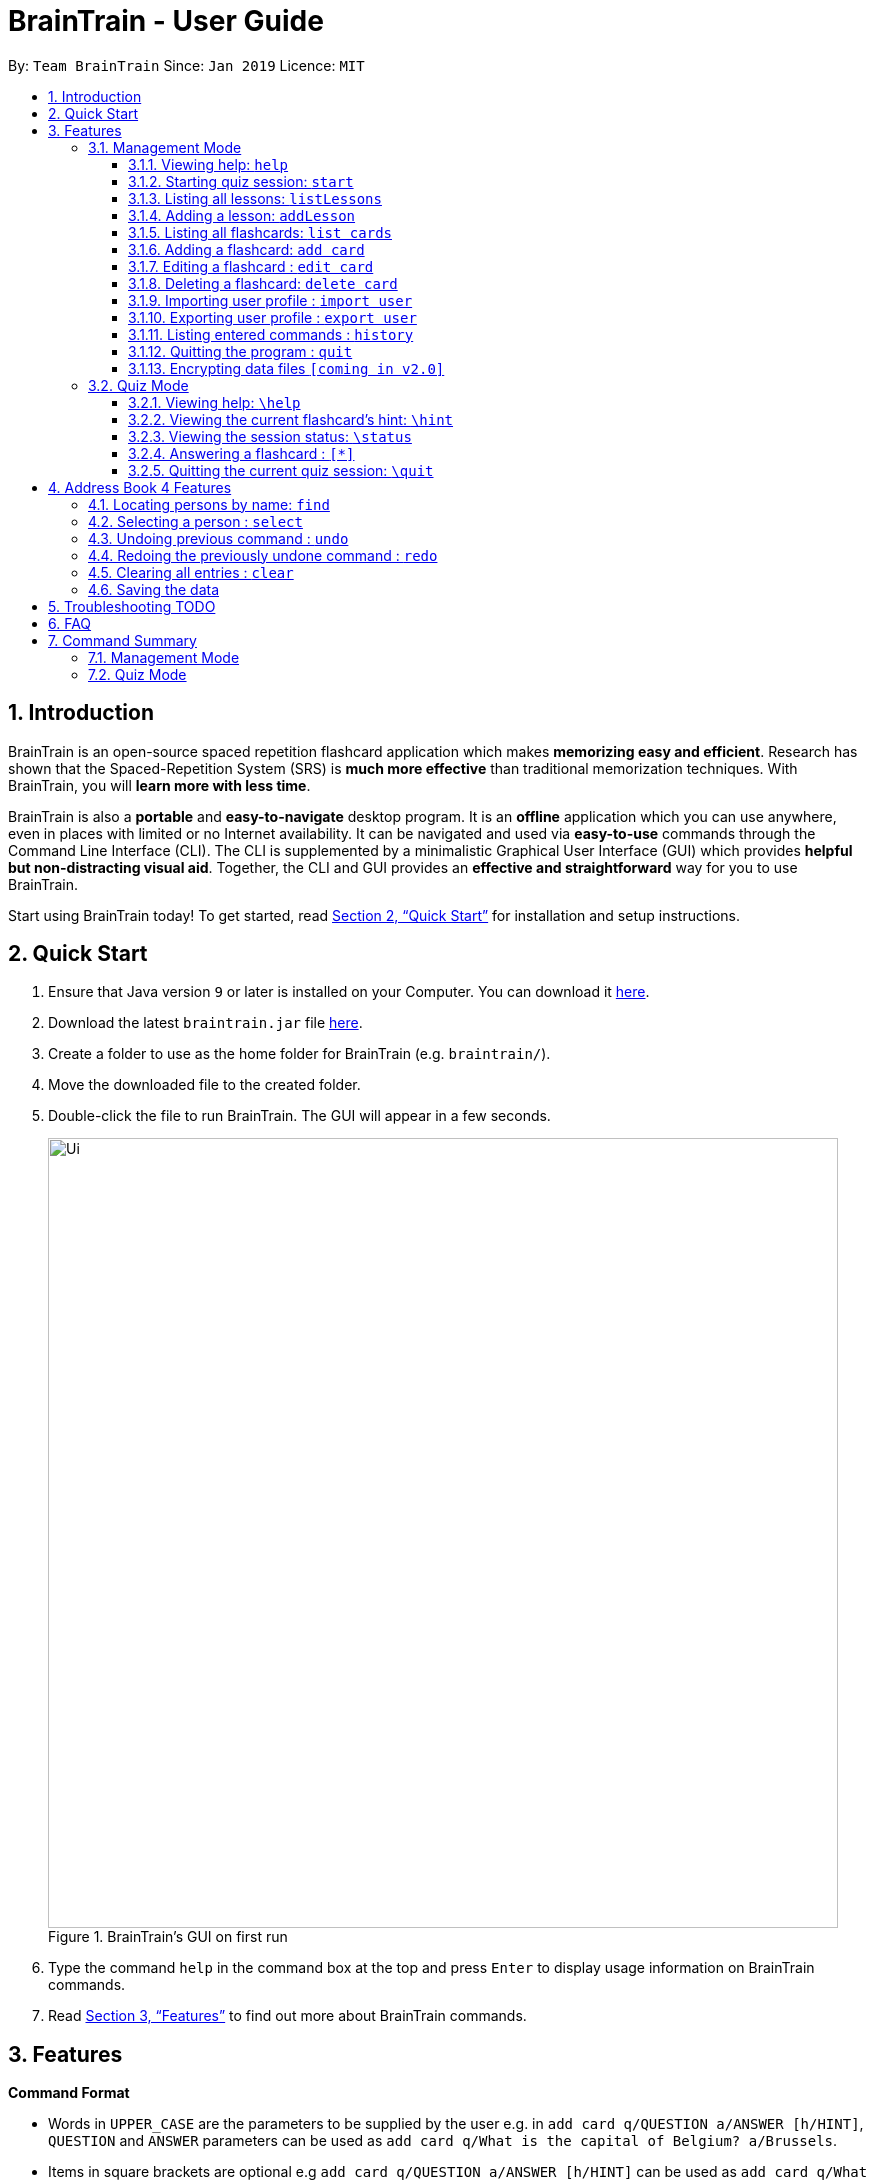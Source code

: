 = BrainTrain - User Guide
:site-section: UserGuide
:toc:
:toclevels: 3
:toc-title:
:toc-placement: preamble
:sectnums:
:imagesDir: images
:stylesDir: stylesheets
:xrefstyle: full
:experimental:
ifdef::env-github[]
:tip-caption: :bulb:
:note-caption: :information_source:
endif::[]
:repoURL: https://github.com/se-edu/addressbook-level4

By: `Team BrainTrain`      Since: `Jan 2019`      Licence: `MIT`

== Introduction

BrainTrain is an open-source spaced repetition flashcard application which makes *memorizing easy and efficient*. Research has shown that the Spaced-Repetition System (SRS) is *much more effective* than traditional memorization techniques. With BrainTrain, you will *learn more with less time*.

BrainTrain is also a *portable* and *easy-to-navigate* desktop program. It is an *offline* application which you can use anywhere, even in places with limited or no Internet availability. It can be navigated and used via *easy-to-use* commands through the Command Line Interface (CLI). The CLI is supplemented by a minimalistic Graphical User Interface (GUI) which provides *helpful but non-distracting visual aid*. Together, the CLI and GUI provides an *effective and straightforward* way for you to use BrainTrain.

Start using BrainTrain today! To get started, read <<Quick Start>> for installation and setup instructions.

== Quick Start

.  Ensure that Java version `9` or later is installed on your Computer. You can download it link:https://www.oracle.com/technetwork/java/javase/downloads/java-archive-javase9-3934878.html[here].
.  Download the latest `braintrain.jar` file link:{repoURL}/releases[here].
. Create a folder to use as the home folder for BrainTrain (e.g. `braintrain/`).
. Move the downloaded file to the created folder.
. Double-click the file to run BrainTrain. The GUI will appear in a few seconds.
+
.BrainTrain's GUI on first run
[#img-firstlook]
image::Ui.png[width="790"]
+
. Type the command `help` in the command box at the top and press kbd:[Enter] to display usage information on BrainTrain commands.
. Read <<Features>> to find out more about BrainTrain commands.

[[Features]]
== Features

====
*Command Format*

* Words in `UPPER_CASE` are the parameters to be supplied by the user e.g. in `add card q/QUESTION a/ANSWER [h/HINT]`, `QUESTION` and  `ANSWER` parameters can be used as `add card q/What is the capital of Belgium? a/Brussels`.
* Items in square brackets are optional e.g `add card q/QUESTION a/ANSWER [h/HINT]` can be used as `add card q/What state is Seattle in? a/Washington h/The state is named after the founding father of USA.` or as `add card q/What state is Seattle in? a/Washington`.
* Parameters can be in any order e.g. if the command specifies `add card q/QUESTION a/ANSWER`, `add card a/ANSWER q/QUESTION` is also acceptable.
====

=== Management Mode

==== Viewing help: `help`

Displays usage information on all Management Mode commands. +
Format: `help`

==== Starting quiz session: `start`

Switches to Quiz Mode and starts a new quiz session. +

[NOTE]
====
Flashcards are tested based on the link:https://en.wikipedia.org/wiki/Spaced_repetition[Space-Repetition technique].
====
Format: `start n/NAME [c/COUNT] m/MODE`

Usage rules:

* The count field is optional. It represents the number of cards the user wants in the session. By default, it sets to be 10.
* The number of cards should be at least 1. The start command will fail with count to be 0.
* The mode field only supports three mode: `learn, preview and review`.

Examples:

* `start n/02-03-LEARN c/15 m/LEARN`

==== Listing all lessons: `listLessons`

Shows a numbered list of all lessons. +
Format: `listLessons`

==== Adding a lesson: `addLesson`
Adds a lesson. +
Format: `addLesson n/NAME c/CORE... [o/OPTIONAL]...`

Usage rules:

* The lesson to be added must contain at least 2 `CORE` parameters. These parameters are `CORE` headers which define the lesson cards' `CORE` values. An example of a `CORE` header and a card's `CORE` value would be 'Country' and 'Japan' respectively.

[TIP]
The lesson can have any number of `OPTIONAL` headers (including 0).

The `OPTIONAL` headers are optional. The values of these headers are displayed during quiz mode when you enter <<hint, `\hint`>>.

Examples:

* `addLesson n/MedicineTrivia c/Proposition c/TrueOrFalse`
* `addLesson n/Country Capitals c/Country c/Capital o/First letter of capital`

[[list_cards]]
==== Listing all flashcards: `list cards`

Shows a numbered list of all flashcards. +
Format: `list cards`

==== Adding a flashcard: `add card`
Adds a flashcard. +
Format: `add card q/QUESTION a/ANSWER [h/HINT]`

Usage rules:

* The hint field is optional. When added, it is displayed during Quiz mode when <<hint, `\hint`>> is entered.

Examples:

* `add card q/What is the capital of Belgium? a/Brussels`
* `add card q/What state is Seattle in? a/Washington h/The state is named after the founding father of USA.`

==== Editing a flashcard : `edit card`

Edits an existing flashcard. +
Format: `edit card INDEX [q/QUESTION] [a/ANSWER] [h/HINT]`

Usage rules:

* Edits the flashcard at the specified `INDEX`. To find the `INDEX` number of a question, type <<list_cards, `list cards`>> to list all flashcards.
* All fields are optional, but minimally one field must be specified.
* The flashcard's hint can be removed by typing `h/`.

Examples:

* `card edit 1 a/Tokyo` +
Changes the answer of the first flashcard to `Tokyo`. All other fields such as the question remain the same.
* `card edit 12 q/How many intercostal spaces are there? h/` +
Changes the question of the 12th flashcard to 'How many intercostal spaces are there?' and removes the flashcard's hint.

==== Deleting a flashcard: `delete card`

Deletes a flashcard in the question pool. +
Format: `delete card INDEX`

Usage rules:

* Deletes the flashcard at the specified `INDEX`.
* To find the `INDEX` number of a question, type `list cards` to list all flashcards in the question pool.

Examples:

* `delete card 2` +
Deletes the 2nd flashcard.

==== Importing user profile : `import user`
Imports the selected `.csv` file and loads the current progress of the user. +
Format: `import user FILEPATH`

==== Exporting user profile : `export user`
Exports the current progress of the user into a `.csv` file. +
Format: `export user FILEPATH`

==== Listing entered commands : `history`

Lists all the commands that you have entered in reverse chronological order. +
Format: `history`

[NOTE]
====
Pressing the kbd:[&uarr;] and kbd:[&darr;] arrows will display the previous and next input respectively in the command box.
====

==== Quitting the program : `quit`

Quits the program. +
Format: `quit`

// tag::dataencryption[]
==== Encrypting data files `[coming in v2.0]`

_{explain how the user can enable/disable data encryption}_
// end::dataencryption[]

// tag::quiz[]
=== Quiz Mode

==== Viewing help: `\help`

Displays usage information on all Quiz Mode commands and acceptable inputs for answering cards. +
Format: `\help`

[[hint]]

==== Viewing the current flashcard's hint: `\hint`

Reveals the hint for the current flashcard. +
Format: `\hint`

==== Viewing the session status: `\status`

Displays information on the current session's status such as progression. +
Format: `\status`

==== Answering a flashcard : `[*]`

Any input without the escape character `\` is treated as an answer to the current flashcard. +
Format: `[*]`

==== Quitting the current quiz session: `\quit`

Quits the current quiz session and switches back to Management Mode. +
Format: `\quit`
// end::quiz[]

== Address Book 4 Features
*Features here will be replaced by equivalent features in BrainTrain document above.*

=== Locating persons by name: `find`

Finds persons whose names contain any of the given keywords. +
Format: `find KEYWORD [MORE_KEYWORDS]`

****
* The search is case insensitive. e.g `hans` will match `Hans`
* The order of the keywords does not matter. e.g. `Hans Bo` will match `Bo Hans`
* Only the name is searched.
* Only full words will be matched e.g. `Han` will not match `Hans`
* Persons matching at least one keyword will be returned (i.e. `OR` search). e.g. `Hans Bo` will return `Hans Gruber`, `Bo Yang`
****

Examples:

* `find John` +
Returns `john` and `John Doe`
* `find Betsy Tim John` +
Returns any person having names `Betsy`, `Tim`, or `John`

=== Selecting a person : `select`

Selects the person identified by the index number used in the displayed person list. +
Format: `select INDEX`

****
* Selects the person and loads the Google search page the person at the specified `INDEX`.
* The index refers to the index number shown in the displayed person list.
* The index *must be a positive integer* `1, 2, 3, ...`
****

Examples:

* `list` +
`select 2` +
Selects the 2nd person in the address book.
* `find Betsy` +
`select 1` +
Selects the 1st person in the results of the `find` command.

// tag::undoredo[]
=== Undoing previous command : `undo`

Restores the address book to the state before the previous _undoable_ command was executed. +
Format: `undo`

[NOTE]
====
Undoable commands: those commands that modify the address book's content (`add`, `delete`, `edit` and `clear`).
====

Examples:

* `delete 1` +
`list` +
`undo` (reverses the `delete 1` command) +

* `select 1` +
`list` +
`undo` +
The `undo` command fails as there are no undoable commands executed previously.

* `delete 1` +
`clear` +
`undo` (reverses the `clear` command) +
`undo` (reverses the `delete 1` command) +

=== Redoing the previously undone command : `redo`

Reverses the most recent `undo` command. +
Format: `redo`

Examples:

* `delete 1` +
`undo` (reverses the `delete 1` command) +
`redo` (reapplies the `delete 1` command) +

* `delete 1` +
`redo` +
The `redo` command fails as there are no `undo` commands executed previously.

* `delete 1` +
`clear` +
`undo` (reverses the `clear` command) +
`undo` (reverses the `delete 1` command) +
`redo` (reapplies the `delete 1` command) +
`redo` (reapplies the `clear` command) +
// end::undoredo[]

=== Clearing all entries : `clear`

Clears all entries from the address book. +
Format: `clear`

=== Saving the data

Address book data are saved in the hard disk automatically after any command that changes the data. +
There is no need to save manually.

== Troubleshooting TODO

*Q*: Why are my card values shown as `?????` or question marks? +
*A*: If your lesson contains non-ASCII characters such as :

* Characters with accents: `à`
* Non-English words : `こんにちは` `السلام عليكم` `你好`

You need to save it as a UTF-8 encoded csv. This can be done in Excel by going into the Save As dialog, and saving as `CSV UTF-8 (Comma delimited) (*.csv)`. For other csv file editors, you may need to look up relevant documentation on how save in UTF-8 encoding.
****
Note that the files have to be saved as a UTF-8 encoded csv file before the first save. +
If the file is saved without UTF-8 encoding, the data may have already been saved as `?????`, and all non-ASCII characters are lost.
****

== FAQ

*Q*: How do I transfer my data to another Computer? +
*A*: Install the app in the other computer and overwrite the empty data file it creates with the file that contains the data of your previous Address Book folder.

== Command Summary

=== Management Mode
* Help: `help`
* *Start a quiz session*: `start n/NAME [c/COUNT] m/MODE`
e.g. `start n/02-03-LEARN c/15 m/LEARN`
* List all lessons: `listLessons`
* *Add a lesson*: `addLesson n/NAME c/CORE…​ [o/OPTIONAL]…​`
e.g. `addLesson n/MedicineTrivia c/Proposition c/TrueOrFalse`
* List all cards: `list cards`
* *Add a card*: `add card q/QUESTION a/ANSWER [h/HINT]`
e.g. `add card q/What state is Seattle in? a/Washington h/The state is named after the founding father of USA`
* *Edit a card*: `edit card INDEX [q/QUESTION] [a/ANSWER] [h/HINT]`
e.g. `card edit 12 q/How many intercostal spaces are there? h/`
* *Delete a card*: `delete card INDEX`
e.g. `delete card 2`
* Import user profile: `import user`
* Export user profile: `export user`
* History: `history`
* Quit: `quit`

=== Quiz Mode
* Help: `\help`
* View the hint: `\hint`
* View status: `\status`
* Answer: `[*]`
* Quit: `\quit`
